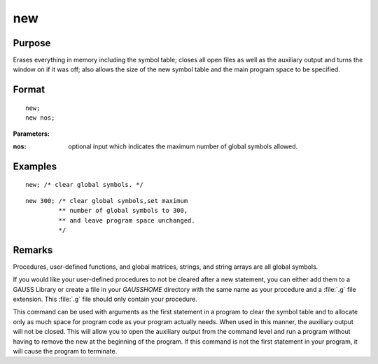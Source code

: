 
new
==============================================

Purpose
----------------

Erases everything in memory including the symbol table; closes all open files as well as the auxiliary output and turns
the window on if it was off; also allows the size of the new symbol table and the main program space to be specified.

.. _new:
.. index:: new

Format
----------------

::

    new;
    new nos;

**Parameters:**

:nos: optional input which indicates the maximum number of global symbols allowed.

Examples
----------------

::

    new; /* clear global symbols. */

::

    new 300; /* clear global symbols,set maximum
             ** number of global symbols to 300,
             ** and leave program space unchanged.
             */

Remarks
-------

Procedures, user-defined functions, and global matrices, strings, and
string arrays are all global symbols.

If you would like your user-defined procedures to not be cleared after a
new statement, you can either add them to a GAUSS Library or create a
file in your `GAUSSHOME` directory with the same name as your procedure
and a :file:`.g` file extension. This :file:`.g` file should only contain your
procedure.

This command can be used with arguments as the first statement in a
program to clear the symbol table and to allocate only as much space for
program code as your program actually needs. When used in this manner,
the auxiliary output will not be closed. This will allow you to open the
auxiliary output from the command level and run a program without having
to remove the new at the beginning of the program. If this command is
not the first statement in your program, it will cause the program to
terminate.


.. seealso:: Functions :func:`clear`, `delete`, `output`
